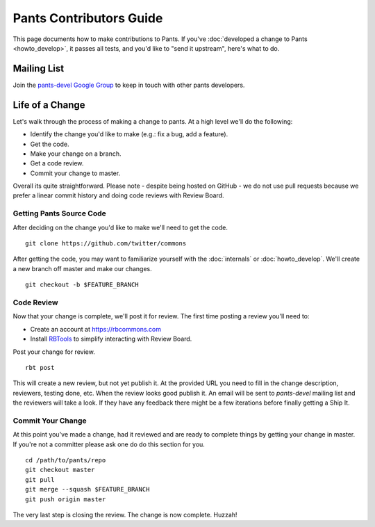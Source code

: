 ########################
Pants Contributors Guide
########################

This page documents how to make contributions to Pants. If you've
:doc:`developed a change to Pants <howto_develop>`, it passes all
tests, and you'd like to "send it upstream", here's what to do.

.. TODO: Document the release process.
.. TODO: Coding Conventions section


************
Mailing List
************

Join the `pants-devel Google Group
<https://groups.google.com/forum/#!forum/pants-devel>`_
to keep in touch with other pants developers.


****************
Life of a Change
****************

Let's walk through the process of making a change to pants. At a high level
we'll do the following:

* Identify the change you'd like to make (e.g.: fix a bug, add a feature).
* Get the code.
* Make your change on a branch.
* Get a code review.
* Commit your change to master.

Overall its quite straightforward. Please note - despite being hosted on
GitHub - we do not use pull requests because we prefer a linear commit history
and doing code reviews with Review Board.


Getting Pants Source Code
=========================

After deciding on the change you'd like to make we'll need to get the code. ::

   git clone https://github.com/twitter/commons

After getting the code, you may want to familiarize yourself with the
:doc:`internals` or :doc:`howto_develop`. We'll create a new branch off master
and make our changes. ::

   git checkout -b $FEATURE_BRANCH


Code Review
===========

Now that your change is complete, we'll post it for review. The first time
posting a review you'll need to:

* Create an account at https://rbcommons.com
* Install `RBTools <http://www.reviewboard.org/docs/rbtools/dev/>`_ to
  simplify interacting with Review Board.

Post your change for review. ::

   rbt post

This will create a new review, but not yet publish it. At the provided URL you
need to fill in the change description, reviewers, testing done, etc. When the
review looks good publish it. An email will be sent to `pants-devel` mailing
list and the reviewers will take a look. If they have any feedback there might
be a few iterations before finally getting a Ship It.


Commit Your Change
==================

At this point you've made a change, had it reviewed and are ready to
complete things by getting your change in master. If you're not a committer
please ask one do do this section for you. ::

   cd /path/to/pants/repo
   git checkout master
   git pull
   git merge --squash $FEATURE_BRANCH
   git push origin master

The very last step is closing the review. The change is now complete. Huzzah!
